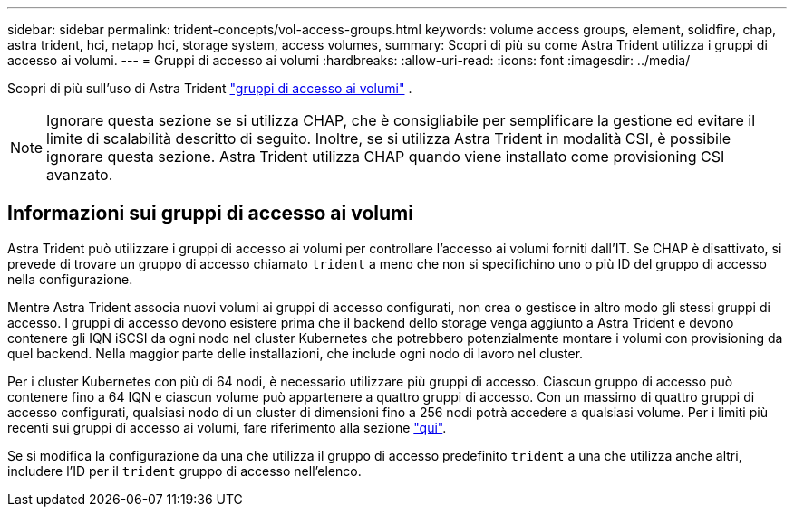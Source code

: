 ---
sidebar: sidebar 
permalink: trident-concepts/vol-access-groups.html 
keywords: volume access groups, element, solidfire, chap, astra trident, hci, netapp hci, storage system, access volumes, 
summary: Scopri di più su come Astra Trident utilizza i gruppi di accesso ai volumi. 
---
= Gruppi di accesso ai volumi
:hardbreaks:
:allow-uri-read: 
:icons: font
:imagesdir: ../media/


[role="lead"]
Scopri di più sull'uso di Astra Trident https://docs.netapp.com/us-en/element-software/concepts/concept_solidfire_concepts_volume_access_groups.html["gruppi di accesso ai volumi"^] .


NOTE: Ignorare questa sezione se si utilizza CHAP, che è consigliabile per semplificare la gestione ed evitare il limite di scalabilità descritto di seguito. Inoltre, se si utilizza Astra Trident in modalità CSI, è possibile ignorare questa sezione. Astra Trident utilizza CHAP quando viene installato come provisioning CSI avanzato.



== Informazioni sui gruppi di accesso ai volumi

Astra Trident può utilizzare i gruppi di accesso ai volumi per controllare l'accesso ai volumi forniti dall'IT. Se CHAP è disattivato, si prevede di trovare un gruppo di accesso chiamato `trident` a meno che non si specifichino uno o più ID del gruppo di accesso nella configurazione.

Mentre Astra Trident associa nuovi volumi ai gruppi di accesso configurati, non crea o gestisce in altro modo gli stessi gruppi di accesso. I gruppi di accesso devono esistere prima che il backend dello storage venga aggiunto a Astra Trident e devono contenere gli IQN iSCSI da ogni nodo nel cluster Kubernetes che potrebbero potenzialmente montare i volumi con provisioning da quel backend. Nella maggior parte delle installazioni, che include ogni nodo di lavoro nel cluster.

Per i cluster Kubernetes con più di 64 nodi, è necessario utilizzare più gruppi di accesso. Ciascun gruppo di accesso può contenere fino a 64 IQN e ciascun volume può appartenere a quattro gruppi di accesso. Con un massimo di quattro gruppi di accesso configurati, qualsiasi nodo di un cluster di dimensioni fino a 256 nodi potrà accedere a qualsiasi volume. Per i limiti più recenti sui gruppi di accesso ai volumi, fare riferimento alla sezione https://docs.netapp.com/us-en/element-software/concepts/concept_solidfire_concepts_volume_access_groups.html["qui"^].

Se si modifica la configurazione da una che utilizza il gruppo di accesso predefinito `trident` a una che utilizza anche altri, includere l'ID per il `trident` gruppo di accesso nell'elenco.

